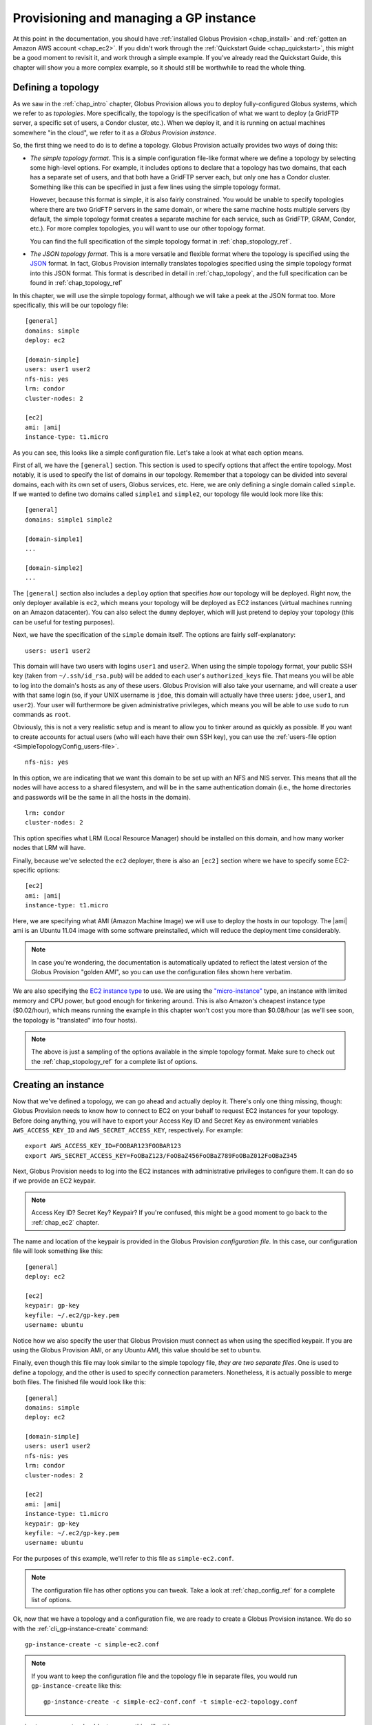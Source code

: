 .. _chap_instances:

Provisioning and managing a GP instance
***************************************

At this point in the documentation, you should have :ref:`installed Globus Provision <chap_install>`
and :ref:`gotten an Amazon AWS account <chap_ec2>`. If you didn't work through the 
:ref:`Quickstart Guide <chap_quickstart>`, this might be a good moment to revisit it, and work
through a simple example. If you've already read the Quickstart Guide, this chapter will
show you a more complex example, so it should still be worthwhile to read the whole thing. 

.. _sec_simple_topology:

Defining a topology
===================

As we saw in the :ref:`chap_intro` chapter, Globus Provision allows you to deploy 
fully-configured Globus systems, which we refer to as *topologies*. More specifically, 
the topology is the specification of what we want to deploy (a GridFTP server, a specific
set of users, a Condor cluster, etc.). When we deploy it, and it is running on actual
machines somewhere "in the cloud", we refer to it as a *Globus Provision instance*.

So, the first thing we need to do is to define a topology. Globus Provision actually
provides two ways of doing this:

* *The simple topology format*. This is a simple configuration file-like format where
  we define a topology by selecting some high-level options. For example, it includes options
  to declare that a topology has two domains, that each has a separate set of users,
  and that both have a GridFTP server each, but only one has a Condor cluster. Something like this 
  can be specified in just a few lines using the simple topology format.
  
  However, because this format is simple, it is also fairly constrained. You would be unable
  to specify topologies where there are two GridFTP servers in the same domain, or where
  the same machine hosts multiple servers (by default, the simple topology format
  creates a separate machine for each service, such as GridFTP, GRAM, Condor, etc.). For more
  complex topologies, you will want to use our other topology format.  
  
  You can find the full specification of the simple topology format in :ref:`chap_stopology_ref`.
* *The JSON topology format*. This is a more versatile and flexible
  format where the topology is specified using the `JSON <http://www.json.org/>`_ format.
  In fact, Globus Provision internally translates topologies specified using the simple topology format
  into this JSON format. This format is described in detail in :ref:`chap_topology`, and the full
  specification can be found in :ref:`chap_topology_ref`

In this chapter, we will use the simple topology format, although we will take a peek at the JSON
format too. More specifically, this will be our topology file:

.. parsed-literal::

	[general]
	domains: simple
	deploy: ec2
	
	[domain-simple]
	users: user1 user2
	nfs-nis: yes
	lrm: condor
	cluster-nodes: 2
	
	[ec2]
	ami: |ami|
	instance-type: t1.micro

As you can see, this looks like a simple configuration file. Let's take a look at what each option means. 

First of all, we have the ``[general]`` section. This section is used to specify options
that affect the entire topology. Most notably, it is used to specify the list of domains
in our topology. Remember that a topology can be divided into several domains, each with
its own set of users, Globus services, etc. Here, we are only defining a single domain
called ``simple``. If we wanted to define two domains called ``simple1`` and ``simple2``,
our topology file would look more like this:
	
.. parsed-literal::

	[general]
	domains: simple1 simple2
	
	[domain-simple1]
	...	

	[domain-simple2]
	...	

The ``[general]`` section also includes a ``deploy`` option that specifies *how* our topology
will be deployed. Right now, the only deployer available is ``ec2``, which means your topology
will be deployed as EC2 instances (virtual machines running on an Amazon datacenter). You can
also select the ``dummy`` deployer, which will just pretend to deploy your topology (this can
be useful for testing purposes).

Next, we have the specification of the ``simple`` domain itself. The options are fairly
self-explanatory:

::

	users: user1 user2
	
This domain will have two users with logins ``user1`` and ``user2``. When using the simple topology
format, your public SSH key (taken from ``~/.ssh/id_rsa.pub``) will be added to each user's
``authorized_keys`` file. That means you will be able to log into the domain's hosts as any of
these users. Globus Provision will also take your username, and will create a user with that
same login (so, if your UNIX username is ``jdoe``, this domain will actually have three users:
``jdoe``, ``user1``, and ``user2``). Your user will furthermore be given administrative privileges,
which means you will be able to use ``sudo`` to run commands as ``root``.

Obviously, this is not a very realistic setup and is meant to allow you to tinker around as
quickly as possible. If you want to create accounts for actual users (who will each have their
own SSH key), you can use the :ref:`users-file option <SimpleTopologyConfig_users-file>`. 	

::
	
	nfs-nis: yes
	
In this option, we are indicating that we want this domain to be set up with an NFS and NIS
server. This means that all the nodes will have access to a shared filesystem, and will be
in the same authentication domain (i.e., the home directories and passwords will be the same
in all the hosts in the domain). 

::

	lrm: condor
	cluster-nodes: 2
	
This option specifies what LRM (Local Resource Manager) should be installed on this domain, and
how many worker nodes that LRM will have.	

Finally, because we've selected the ``ec2`` deployer, there is also an ``[ec2]`` section where we have
to specify some EC2-specific options:

.. parsed-literal::

	[ec2]
	ami: |ami|
	instance-type: t1.micro

Here, we are specifying what AMI (Amazon Machine Image) we will use to deploy the hosts
in our topology. The |ami| ami is an Ubuntu 11.04 image with some software preinstalled,
which will reduce the deployment time considerably.

.. note::
	In case you're wondering, the documentation is automatically updated to reflect
	the latest version of the Globus Provision "golden AMI", so you can use the 
	configuration files shown here verbatim. 
	
	.. ifconfig:: website == "yes"
	
		The AMI used in the example files is a 32-bit AMI, but we also provide a 64-bit AMI.
		The latest versions of our AMIs are listed in the :ref:`ami` page.

	.. ifconfig:: website != "yes"

		The AMI used in the example files is a 32-bit AMI, but we also provide a 64-bit AMI.
		The latest versions of our AMIs are listed on the main Globus Provision website.
	
We are also specifying the `EC2 instance type <http://docs.amazonwebservices.com/AWSEC2/latest/UserGuide/instance-types.html>`_
to use. We are using the `"micro-instance" <http://docs.amazonwebservices.com/AWSEC2/latest/UserGuide/index.html?concepts_micro_instances.html>`_
type, an instance with limited memory and CPU power, but good enough for tinkering around. This is also
Amazon's cheapest instance type ($0.02/hour), which means running the example in this chapter
won't cost you more than $0.08/hour (as we'll see soon, the topology is "translated" into four
hosts).

.. note::

	The above is just a sampling of the options available in the simple topology format.
	Make sure to check out the :ref:`chap_stopology_ref` for a complete list of options.

.. _sec_create_instance:

Creating an instance
====================

Now that we've defined a topology, we can go ahead and actually deploy it. There's only one
thing missing, though: Globus Provision needs to know how to connect to EC2 on your behalf
to request EC2 instances for your topology. Before doing anything, you will have to export 
your Access Key ID and Secret Key as environment variables 
``AWS_ACCESS_KEY_ID`` and ``AWS_SECRET_ACCESS_KEY``, respectively. For example:

::

	export AWS_ACCESS_KEY_ID=FOOBAR123FOOBAR123
	export AWS_SECRET_ACCESS_KEY=FoOBaZ123/FoOBaZ456FoOBaZ789FoOBaZ012FoOBaZ345

Next, Globus Provision needs to log into the EC2 instances with administrative
privileges to configure them. It can do so if we provide an EC2 keypair.

.. note::

   Access Key ID? Secret Key? Keypair? If you're confused, this might be a good
   moment to go back to the :ref:`chap_ec2` chapter.

The name and location of the keypair is provided in the Globus Provision
*configuration file*. In this case, our configuration file will look something like this:

::

	[general]
	deploy: ec2
	
	[ec2]
	keypair: gp-key
	keyfile: ~/.ec2/gp-key.pem
	username: ubuntu

Notice how we also specify the user that Globus Provision must connect as when using
the specified keypair. If you are using the Globus Provision AMI, or any Ubuntu AMI,
this value should be set to ``ubuntu``.

Finally, even though this file may look similar to the simple topology file,
*they are two separate files*. One is used to define a topology, and the other is
used to specify connection parameters. Nonetheless, it is actually possible to
merge both files. The finished file would look like this:

.. parsed-literal::

	[general]
	domains: simple
	deploy: ec2
	
	[domain-simple]
	users: user1 user2
	nfs-nis: yes
	lrm: condor
	cluster-nodes: 2
	
	[ec2]
	ami: |ami|
	instance-type: t1.micro
	keypair: gp-key
	keyfile: ~/.ec2/gp-key.pem
	username: ubuntu	

For the purposes of this example, we'll refer to this file as ``simple-ec2.conf``.

.. note::

	The configuration file has other options you can tweak. Take a look at
	:ref:`chap_config_ref` for a complete list of options.

Ok, now that we have a topology and a configuration file, we are ready to create
a Globus Provision instance. We do so with the :ref:`cli_gp-instance-create` command::

	gp-instance-create -c simple-ec2.conf

.. note::

	If you want to keep the configuration file and the topology file in separate
	files, you would run ``gp-instance-create`` like this::
	
		gp-instance-create -c simple-ec2-conf.conf -t simple-ec2-topology.conf
		
``gp-instance-create`` should return something like this:

::

	Created new instance: gpi-02156188

The ``gp-instance-create`` command doesn't actually deploy the topology, but simply validates that the topology 
is correct, assigns a Globus Provision Instance (or GPI) identifier to it, and saves the information
about the instance (including the topology and the configuration options) in a database. Hang on to
the GPI identifier, as we will need it in all the following commands to refer to our instance.

Starting an instance
====================

You can start an instance using the :ref:`cli_gp-instance-start` command:

::

	gp-instance-start gpi-02156188
	
You will see the following output:

::

	Starting instance gpi-02156188...

``gp-instance-start`` may take a few minutes to fully deploy the instance. The example topology in this chapter
should only take ~3 minutes:

::

	Starting instance gpi-02156188... done!
	Started instance in 2 minutes and 34 seconds

To see more detailed log messages, simply add the ``-d`` option.

::

	gp-instance-start -d gpi-02156188
		
If you don't use the ``-d`` option, you can still see the detailed log messages in
``~/.globusprovision/instances/gpi-nnnnnnnn/deploy.log`` (where ``gpi-nnnnnnnn`` is the
identifier of your instance).


Checking the status of an instance
==================================

To check the status of an instance at any point, use the :ref:`cli_gp-instance-describe` command::

	gp-instance-describe gpi-02156188
	
This is useful while running ``gp-instance-start``. For example, the output of ``gp-instance-describe``
could look like this while the instance is still being deployed::

	gpi-02156188: Configuring
	
	Domain 'simple'
	    simple-server      Running                 ec2-N-N-N-N.compute-1.amazonaws.com  10.N.N.N
	    simple-condor      Configuring             ec2-M-M-M-M.compute-1.amazonaws.com  10.M.M.M 
	    simple-condor-wn2  Running (unconfigured)  ec2-R-R-R-R.compute-1.amazonaws.com  10.R.R.R  
	    simple-condor-wn1  Running (unconfigured)  ec2-S-S-S-S.compute-1.amazonaws.com  10.S.S.S 		
	
When ``gp-instance-start`` completes, the output of ``gp-instance-describe`` should look something like this::

	gpi-02156188: Running
	
	Domain 'simple'
	    simple-server      Running  ec2-N-N-N-N.compute-1.amazonaws.com  10.N.N.N
	    simple-condor      Running  ec2-M-M-M-M.compute-1.amazonaws.com  10.M.M.M 
	    simple-condor-wn2  Running  ec2-R-R-R-R.compute-1.amazonaws.com  10.R.R.R  
	    simple-condor-wn1  Running  ec2-S-S-S-S.compute-1.amazonaws.com  10.S.S.S 

Notice how ``gp-instance-describe`` also provides the hostnames of the machines that have been
deployed for this topology. 

For this chapter's example topology, the topology has been
"translated" into four machines: one for the NFS/NIS server, one for the Condor head node,
and two for the Condor worker nodes. You can actually do a quick test to verify that
the Condor cluster is running correctly (make sure you substitute the hostname below
for the hostname of ``simple-condor``)::

	ssh user1@ec2-M-M-M-M.compute-1.amazonaws.com condor_status	
	
You should see the following::

	Name               OpSys      Arch   State     Activity LoadAv Mem   ActvtyTime
	
	ec2-R-R-R-R.comput LINUX      INTEL  Unclaimed Idle     0.010   595  0+00:04:43
	ec2-S-S-S-S.comput LINUX      INTEL  Unclaimed Idle     0.010   595  0+00:04:44
	                     Total Owner Claimed Unclaimed Matched Preempting Backfill
	
	         INTEL/LINUX     2     0       0         2       0          0        0
	
	               Total     2     0       0         2       0          0        0

This shows that the Condor head node is running, and that it is aware of the two worker nodes
in our instance.

Finally, if you want to take a look at the JSON representation of your instance, you can use
the ``-v`` option:

::

	gp-instance-describe -v gpi-02156188
	
As you'll see, this provides a much more verbose output than the regular ``gp-instance-describe``.
:ref:`chap_topology` describes this JSON format in more detail. 

Modifying a running instance
============================

Once an instance is running, it is possible to do all sorts of modifications to its topology.
You can actually edit the instance's topology in JSON format (as returned by ``gp-instance-describe -v``)
and tell Globus Provision to modify the running instance so it will match the new topology.
Globus Provision will figure out whether any hosts have to be added (or removed), whether
additional software has to be installed on one of the machines, etc.

However, you won't have to descend to the level of editing JSON code for all these operations.
As a convenience, Globus Provision provides commands that allow you to easily add/remove hosts
and users from a topology.

Adding hosts
------------

Additional hosts can be added using the :ref:`cli_gp-instance-add-host` command. For example, let's
say we want to add a new worker node to the Condor pool. 

::

	gp-instance-add-host   --domain  simple \
	                           --id  simple-condor-wn3 \
	                      --depends  simple-condor \
	                     --run-list  role[domain-nfsnis-client],role[domain-clusternode-condor] \
	                     gpi-02156188

We are telling ``gp-instance-add-host`` to add a new host with id ``simple-condor-wn3`` to the ``simple`` domain.
We also tell Globus Provision that this node depends on ``simple-condor`` (this will be taken into
account if you ever want to stop and later resume this instance; that way, Globus Provision will
know not to start ``simple-condor-wn3`` until ``simple-condor`` is running).

We also need to tell Globus Provision that this new host will act as a Condor worker node in the domain.
We do so by specifying what its "run list" will be. This concept is covered in more detail in
:ref:`chap_topology`. The run list is actually passed to `Chef <http://www.opscode.com/chef/>`_,
a configuration management framework that Globus Provision uses internally to set up the individual
hosts in an instance. You can see the list of Chef "recipes" and "roles" that Globus Provision
supports in :ref:`chap_recipe_ref`.

For now, it is enough to know that we are assigning two roles to this new host: ``domain-nfsnis-client``, 
so it will be an NFS/NIS client in the domain, and ``domain-clusternode-condor``, so it will be a
worker node in the domain's Condor pool.

After running ``gp-instance-add-host``, you should see the following:  

::

	Adding new host to gpi-02156188...done!
	Added host in 1 minutes and 17 seconds
	
You can use ``gp-instance-describe`` to verify that the new host was added:	
	
::

	gpi-02156188: Running
	
	Domain 'simple'
	    simple-server      Running  ec2-N-N-N-N.compute-1.amazonaws.com  10.N.N.N
	    simple-condor      Running  ec2-M-M-M-M.compute-1.amazonaws.com  10.M.M.M 
	    simple-condor-wn3  Running  ec2-T-T-T-T.compute-1.amazonaws.com  10.T.T.T  
	    simple-condor-wn2  Running  ec2-R-R-R-R.compute-1.amazonaws.com  10.R.R.R  
	    simple-condor-wn1  Running  ec2-S-S-S-S.compute-1.amazonaws.com  10.S.S.S 
	
In fact, if you run ``condor_status`` on the Condor head node again::

	ssh ec2-M-M-M-M.compute-1.amazonaws.com condor_status	
	
You should see the new worker node show up there too::
	
	Name               OpSys      Arch   State     Activity LoadAv Mem   ActvtyTime
	
	ec2-S-S-S-S.comput LINUX      INTEL  Unclaimed Idle     0.560   595  0+00:00:05
	ec2-T-T-T-T.comput LINUX      INTEL  Unclaimed Idle     1.160   595  0+00:00:04
	ec2-R-R-R-R.comput LINUX      INTEL  Unclaimed Idle     0.460   595  0+00:00:04
	                     Total Owner Claimed Unclaimed Matched Preempting Backfill
	
	         INTEL/LINUX     3     0       0         3       0          0        0
	
	               Total     3     0       0         3       0          0        0
	
	
	
Adding users
------------

Extra users can be added to a domain using the :ref:`cli_gp-instance-add-user` command. For example, let's
add a user called ``newuser``::

	gp-instance-add-user     --domain  simple \
	                     --ssh-pubkey  "`cat ~/.ssh/id_rsa.pub`" \
	                          --login  newuser \
	                     gpi-02156188

Notice how we're also providing an SSH public key (in this case, your own SSH public key). This
SSH key will be added to the new user's ``authorized_keys`` file.

After running ``gp-instance-add-user``, you should see the following::

	Adding new user to gpi-196d1660...done!
	Added user in 0 minutes and 17 seconds
	
You should now be able to log into any of the instance's hosts as the ``newuser`` user::

	ssh newuser@ec2-M-M-M-M.compute-1.amazonaws.com
	
	

Removing hosts and users
------------------------

Similarly, you can remove hosts and users using the :ref:`cli_gp-instance-remove-hosts` and :ref:`cli_gp-instance-remove-users`,
respectively. Besides providing the Globus Provision instance identifier, and the domain where
you want to remove hosts or users, you also need to provide a list of hosts/users.

For example, to remove ``simple-condor-wn3``, we could do the following::

	gp-instance-remove-hosts --domain simple \
	                         gpi-02156188 \
	                         simple-condor-wn3 simple-foo simple-bar
	
Notice how we've also specified two hosts that don't exist. In this case, ``gp-instance-remove-hosts``
will just print out a warning::

	Warning: Host simple-foo does not exist.
	Warning: Host simple-bar does not exist.
	Removing hosts ['simple-condor-wn3'] from gpi-02156188...done!
	Removed hosts in 0 minutes and 29 seconds

Be careful when using this command: the host will be irreversibly terminated.

``gp-instance-remove-users`` works in a similar fashion::

	gp-instance-remove-users --domain simple \
	                         gpi-02156188 \
	                         newuser user3 user4 

This should output the following::

	Warning: User user4 does not exist.
	Warning: User user3 does not exist.
	Removing users ['newuser'] from gpi-02156188... done!
	Removed users in 0 minutes and 12 seconds
	
.. note::

   ``gp-instance-remove-users`` currently doesn't remove the user account on the hosts themselves,
   it just removes them from the topology. This means that, if you manually remove the
   user, that user will not be automatically re-created in subsequent updates to the instance.
   In the future, ``gp-instance-remove-users`` will also take care of removing the actual user account.

Updating the topology
---------------------

As described earlier, you can actually do more complex modifications to a topology
by editing the JSON representation of the topology, and telling Globus Provision to
apply the new topology. Globus Provision will figure out exactly what changes to make,
and will prevent you from doing "impossible" changes (for example, Globus Provision
would prevent you from changing the IP address of a host, since that IP is assigned
by Amazon EC2).

For example, by editing the JSON representation of the topology directly, you
would be able to do the following changes:

* Add or remove several hosts at once (instead of one by one using ``gp-instance-add-host``).
  When adding hosts, you can also specify deployment data that differs from the
  values specified in the simple topology file (for example, instead of creating
  a ``t1.micro`` EC2 instance, you could add a few ``m1.small`` EC2 instances). 
* Add or remove several users at once (instead of one by one using ``gp-instance-add-user``).
  Furthermore, you can also modify existing users (for example, changing a user's
  password or authorized SSH public key).
* Add or remove entire domains.
* Add software to one or several hosts.

The first thing you need to do is retrieve the instance's JSON representation of the topology::

	gp-instance-describe -v gpi-02156188 > newtopology.json

In this example, we are going to make the Condor head node act as a GridFTP server too.
In the JSON file, locate the entry corresponding to the ``simple-condor`` host:
	
.. parsed-literal::

        {
          "ip": "10.M.M.M",
          "hostname": "ec2-M-M-M-M.compute-1.amazonaws.com",
          "depends": "node:simple-server",
          "public_ip": "M.M.M.M",
          "state": 4,
          **"run_list": [
            "role[domain-nfsnis-client]",
            "role[domain-condor]"
          ]**,
          "id": "simple-condor",
          "deploy_data": {
            "ec2": {
              "instance_id": "i-254a1844"
            }
          }
        }

In the ``run_list`` array, add an entry for the ``domain-gridftp-default`` role:

.. parsed-literal::

	"run_list": [
            "role[domain-nfsnis-client]",
            "role[domain-condor]",
            **"role[domain-gridftp-default]"**
          ]	

Next, we use the :ref:`cli_gp-instance-update` command to tell Globus Provision to
apply the new topology::

	gp-instance-update -t newtopology.json gpi-02156188
	
You can verify that GridFTP was correctly installed by logging into the ``simple-condor``
host::

	ssh user1@ec2-M-M-M-M.compute-1.amazonaws.com

By default, Globus Provision will create user certificates for all users, which means you 
should be able to create a proxy certificate by running the following::

	grid-proxy-init
	
You should see the following output::
	
	Your identity: /O=Grid/OU=Globus Provision (generated)/CN=user1
	Creating proxy ................................ Done
	Your proxy is valid until: Wed Aug 17 11:24:55 2011
	
Next, you can try doing a simple GridFTP transfer::

	globus-url-copy gsiftp://`hostname --fqdn`/etc/hostname ./
	

Stopping and resuming an instance
=================================

Once a Globus Provision instance is running, you may not need it to be running
continuously. For example, let's say you've deployed an instance like the one
described in this chapter, just for the purposes of experimenting with Condor,
and figuring out how you could run some existing scientific code in parallel.
You probably only want the instance to be running while you're tinkering with
it, but not at other times. Although you *could* leave the instance running
all the time, you would be paying Amazon EC2 for a set of machines that
are essentially idling most of the time.

On the other hand, it would be inconvenient to have to
create a completely new instance from scratch, transfer all your files into it,
etc., every time you wanted to tinker around. So, Globus Provision allows you
to shut down -but not *terminate*- your instance, so that you can resume it
later. You will still have to pay Amazon EC2 for the cost of storing your
instance (more specifically, each Globus Provision AMI uses an 8GB 
`EBS <http://aws.amazon.com/ebs/>`_-backed partition), but this cost
is much lower than the cost of running the EC2 instances.

To stop your Globus Provision instance, simply use the :ref:`cli_gp-instance-stop`
command::

	gp-instance-stop gpi-02156188
	
You should see the following::

	Stopping instance gpi-02156188... done!
	
And ``gp-instance-describe`` should show the following::

	gpi-02156188: Stopped
	
	Domain 'simple'
	    simple-server      Stopped  ec2-N-N-N-N.compute-1.amazonaws.com  10.N.N.N
	    simple-condor      Stopped  ec2-M-M-M-M.compute-1.amazonaws.com  10.M.M.M 
	    simple-condor-wn2  Stopped  ec2-R-R-R-R.compute-1.amazonaws.com  10.R.R.R  
	    simple-condor-wn1  Stopped  ec2-S-S-S-S.compute-1.amazonaws.com  10.S.S.S 

To resume your instance, just use the ``gp-instance-start`` command. It will realize that
your instance is stopped, and not completely new, and will resume it (instead of
requesting new EC2 instances for it)::

	gp-instance-start gpi-02156188
	
You should see the following::

	Starting instance gpi-02156188... done!	

And ``gp-instance-describe`` should report it as running again:
::

	gpi-02156188: Running
	
	Domain 'simple'
	    simple-server      Running  ec2-A-A-A-A.compute-1.amazonaws.com  10.A.A.A
	    simple-condor      Running  ec2-B-B-B-B.compute-1.amazonaws.com  10.B.B.B 
	    simple-condor-wn2  Running  ec2-C-C-C-C.compute-1.amazonaws.com  10.C.C.C  
	    simple-condor-wn1  Running  ec2-D-D-D-D.compute-1.amazonaws.com  10.D.D.D 	

When resuming an instance, Globus Provision does not just start the machines again.
Since Amazon EC2 will assign new hostnames and IPs to machines that have been stopped
and then started again, Globus Provision will also reconfigure the machines so that
services like NFS/NIS and Condor work correctly (if you simply start the machine,
it will start with configuration files that still point to the old hostnames).

So, if you run the following::

	ssh ec2-B-B-B-B.compute-1.amazonaws.com condor_status	
	
You should see that Condor is aware of its two worker nodes with their new hostnames::

	Name               OpSys      Arch   State     Activity LoadAv Mem   ActvtyTime
	
	ec2-C-C-C-C.comput LINUX      INTEL  Unclaimed Idle     0.010   595  0+00:04:43
	ec2-D-D-D-D.comput LINUX      INTEL  Unclaimed Idle     0.010   595  0+00:04:44
	                     Total Owner Claimed Unclaimed Matched Preempting Backfill
	
	         INTEL/LINUX     2     0       0         2       0          0        0
	
	               Total     2     0       0         2       0          0        0

Actually, the fact that you were able to log into the Condor head node (which is
an NFS/NIS *client* in the domain) also confirms that the NFS/NIS configuration
files were updated correctly.

Terminating an instance
=======================

Once you're completely done with a Globus Provision instance, you terminate all
the hosts in that instance. Be careful when doing this: unlike stopping an instance,
this action is irreversible, and the entire contents of the instance will be destroyed.

To terminate an instance, use the :ref:`cli_gp-instance-terminate` command::

	gp-instance-terminate gpi-02156188

You should see the following::

	Terminating instance gpi-02156188... done!

And you can verify that the instance was terminated by running ``gp-instance-describe``::

	gpi-02156188: Terminated
	
	Domain 'simple'
	    simple-server      Terminated  ec2-A-A-A-A.compute-1.amazonaws.com  10.A.A.A
	    simple-condor      Terminated  ec2-B-B-B-B.compute-1.amazonaws.com  10.B.B.B 
	    simple-condor-wn3  Terminated  ec2-C-C-C-C.compute-1.amazonaws.com  10.C.C.C  
	    simple-condor-wn2  Terminated  ec2-D-D-D-D.compute-1.amazonaws.com  10.D.D.D  
	    simple-condor-wn1  Terminated  ec2-E-E-E-E.compute-1.amazonaws.com  10.E.E.E 	

